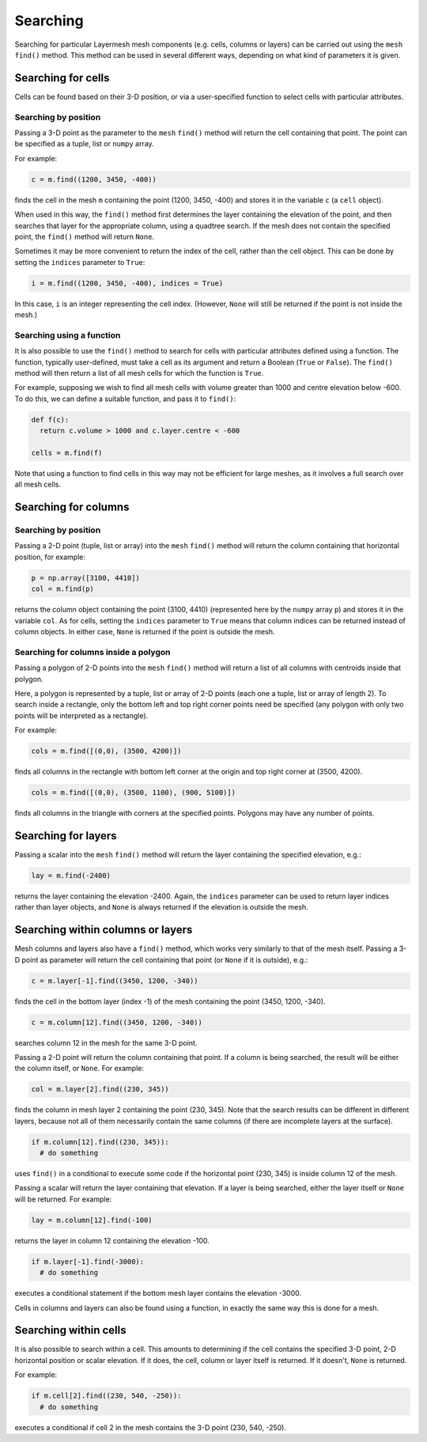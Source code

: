 .. _searching:

Searching
=========

Searching for particular Layermesh mesh components (e.g. cells,
columns or layers) can be carried out using the ``mesh`` ``find()``
method. This method can be used in several different ways, depending
on what kind of parameters it is given.

Searching for cells
-------------------

Cells can be found based on their 3-D position, or via a
user-specified function to select cells with particular attributes.

Searching by position
.....................

Passing a 3-D point as the parameter to the ``mesh`` ``find()`` method
will return the cell containing that point. The point can be specified
as a tuple, list or ``numpy`` array.

For example:

.. code-block:: python

  c = m.find((1200, 3450, -400))

finds the cell in the mesh ``m`` containing the point (1200, 3450,
-400) and stores it in the variable ``c`` (a ``cell`` object).

When used in this way, the ``find()`` method first determines the
layer containing the elevation of the point, and then searches that
layer for the appropriate column, using a quadtree search. If the mesh
does not contain the specified point, the ``find()`` method will
return ``None``.

Sometimes it may be more convenient to return the index of the cell,
rather than the cell object. This can be done by setting the
``indices`` parameter to ``True``:

.. code-block:: python

  i = m.find((1200, 3450, -400), indices = True)

In this case, ``i`` is an integer representing the cell
index. (However, ``None`` will still be returned if the point is not
inside the mesh.)

Searching using a function
..........................

It is also possible to use the ``find()`` method to search for cells
with particular attributes defined using a function. The function,
typically user-defined, must take a cell as its argument and return a
Boolean (``True`` or ``False``). The ``find()`` method will then
return a list of all mesh cells for which the function is ``True``.

For example, supposing we wish to find all mesh cells with volume
greater than 1000 and centre elevation below -600. To do this, we can
define a suitable function, and pass it to ``find()``:

.. code-block:: python

  def f(c):
    return c.volume > 1000 and c.layer.centre < -600

  cells = m.find(f)

Note that using a function to find cells in this way may not be
efficient for large meshes, as it involves a full search over all mesh
cells.

Searching for columns
---------------------

Searching by position
.....................

Passing a 2-D point (tuple, list or array) into the ``mesh``
``find()`` method will return the column containing that horizontal
position, for example:

.. code-block:: python

  p = np.array([3100, 4410])
  col = m.find(p)

returns the column object containing the point (3100, 4410)
(represented here by the ``numpy`` array ``p``) and stores it in the
variable ``col``. As for cells, setting the ``indices`` parameter to
``True`` means that column indices can be returned instead of column
objects. In either case, ``None`` is returned if the point is outside
the mesh.

Searching for columns inside a polygon
......................................

Passing a polygon of 2-D points into the ``mesh`` ``find()`` method
will return a list of all columns with centroids inside that polygon.

Here, a polygon is represented by a tuple, list or array of 2-D points
(each one a tuple, list or array of length 2). To search inside a
rectangle, only the bottom left and top right corner points need be
specified (any polygon with only two points will be interpreted as a
rectangle).

For example:

.. code-block:: python

  cols = m.find([(0,0), (3500, 4200)])

finds all columns in the rectangle with bottom left corner at the
origin and top right corner at (3500, 4200).

.. code-block:: python

  cols = m.find([(0,0), (3500, 1100), (900, 5100)])

finds all columns in the triangle with corners at the specified
points. Polygons may have any number of points.

Searching for layers
--------------------

Passing a scalar into the ``mesh`` ``find()`` method will return the
layer containing the specified elevation, e.g.:

.. code-block:: python

  lay = m.find(-2400)

returns the layer containing the elevation -2400. Again, the
``indices`` parameter can be used to return layer indices rather than
layer objects, and ``None`` is always returned if the elevation is
outside the mesh.

Searching within columns or layers
----------------------------------

Mesh columns and layers also have a ``find()`` method, which works
very similarly to that of the mesh itself. Passing a 3-D point as
parameter will return the cell containing that point (or ``None`` if
it is outside), e.g.:

.. code-block:: python

  c = m.layer[-1].find((3450, 1200, -340))

finds the cell in the bottom layer (index -1) of the mesh containing
the point (3450, 1200, -340).

.. code-block:: python

  c = m.column[12].find((3450, 1200, -340))

searches column 12 in the mesh for the same 3-D point.

Passing a 2-D point will return the column containing that point. If a
column is being searched, the result will be either the column itself,
or ``None``. For example:

.. code-block:: python

  col = m.layer[2].find((230, 345))

finds the column in mesh layer 2 containing the point (230, 345). Note
that the search results can be different in different layers, because
not all of them necessarily contain the same columns (if there are
incomplete layers at the surface).

.. code-block:: python

  if m.column[12].find((230, 345)):
    # do something

uses ``find()`` in a conditional to execute some code if the
horizontal point (230, 345) is inside column 12 of the mesh.

Passing a scalar will return the layer containing that elevation. If a
layer is being searched, either the layer itself or ``None`` will be
returned. For example:

.. code-block:: python

  lay = m.column[12].find(-100)

returns the layer in column 12 containing the elevation -100.

.. code-block:: python

  if m.layer[-1].find(-3000):
    # do something

executes a conditional statement if the bottom mesh layer contains the
elevation -3000.

Cells in columns and layers can also be found using a function, in
exactly the same way this is done for a mesh.

Searching within cells
----------------------

It is also possible to search within a cell. This amounts to
determining if the cell contains the specified 3-D point, 2-D
horizontal position or scalar elevation. If it does, the cell, column
or layer itself is returned. If it doesn't, ``None`` is returned.

For example:

.. code-block:: python

  if m.cell[2].find((230, 540, -250)):
    # do something

executes a conditional if cell 2 in the mesh contains the 3-D point
(230, 540, -250).

